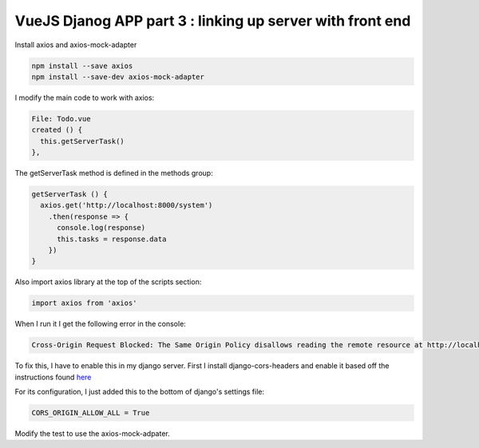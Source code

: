 ##########################################################
VueJS Djanog APP part 3 : linking up server with front end
##########################################################

Install axios and axios-mock-adapter

.. code-block:: bash

    npm install --save axios
    npm install --save-dev axios-mock-adapter


I modify the main code to work with axios:

.. code-block:: javascript

    File: Todo.vue
    created () {
      this.getServerTask()
    },
    
The getServerTask method is defined in the methods group:

.. code-block:: javascript

    getServerTask () {
      axios.get('http://localhost:8000/system')
        .then(response => {
          console.log(response)
          this.tasks = response.data
        })
    }

Also import axios library at the top of the scripts section:

.. code-block:: javascript

    import axios from 'axios'

When I run it I get the following error in the console:

.. code-block:: bash

    Cross-Origin Request Blocked: The Same Origin Policy disallows reading the remote resource at http://localhost:8000/system. (Reason: CORS header ‘Access-Control-Allow-Origin’ missing).


To fix this, I have to enable this in my django server. First I
install django-cors-headers and enable it based off the
instructions found `here <https://github.com/ottoyiu/django-cors-headers>`_

For its configuration, I just added this to the bottom of django's
settings file:

.. code-block:: python

    CORS_ORIGIN_ALLOW_ALL = True




Modify the test to use the axios-mock-adpater.



